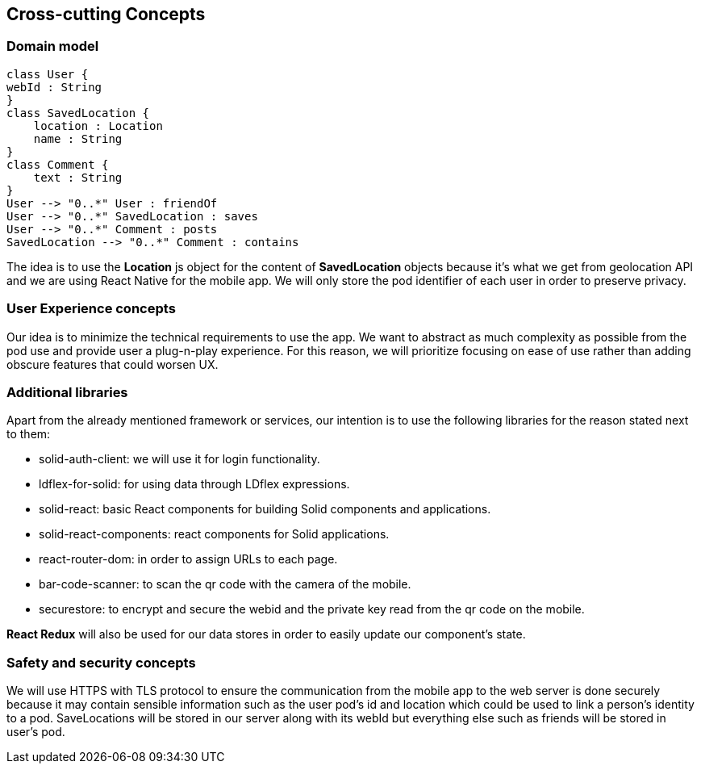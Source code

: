 [[section-concepts]]
== Cross-cutting Concepts

=== Domain model

[plantuml,"Domain model",png]
----
class User {
webId : String
}
class SavedLocation {
    location : Location
    name : String
}
class Comment {
    text : String
}
User --> "0..*" User : friendOf
User --> "0..*" SavedLocation : saves
User --> "0..*" Comment : posts
SavedLocation --> "0..*" Comment : contains
----
The idea is to use the *Location* js object for the content of *SavedLocation* objects because it's what we get from geolocation API and we are using React Native for the mobile app. We will only store the pod identifier of each user in order to preserve privacy.

=== User Experience concepts

Our idea is to minimize the technical requirements to use the app. We want to abstract as much complexity as possible from the pod use and provide user a plug-n-play experience. For this reason, we will prioritize focusing on ease of use rather than adding obscure features that could worsen UX.

=== Additional libraries

Apart from the already mentioned framework or services, our intention is to use the following libraries for the reason stated next to them:

* solid-auth-client: we will use it for login functionality.

* ldflex-for-solid: for using data through LDflex expressions.

* solid-react: basic React components for building Solid components and applications.

* solid-react-components: react components for Solid applications.

* react-router-dom: in order to assign URLs to each page.

* bar-code-scanner: to scan the qr code with the camera of the mobile.

* securestore: to encrypt and secure the webid and the private key read from the qr code on the mobile.

*React Redux* will also be used for our data stores in order to easily update our component's state. 

=== Safety and security concepts

We will use HTTPS with TLS protocol to ensure the communication from the mobile app to the web server is done securely because it may contain sensible information such as the user pod's id and location which could be used to link a person's identity to a pod. SaveLocations will be stored in our server along with its webId but everything else such as friends will be stored in user's pod.